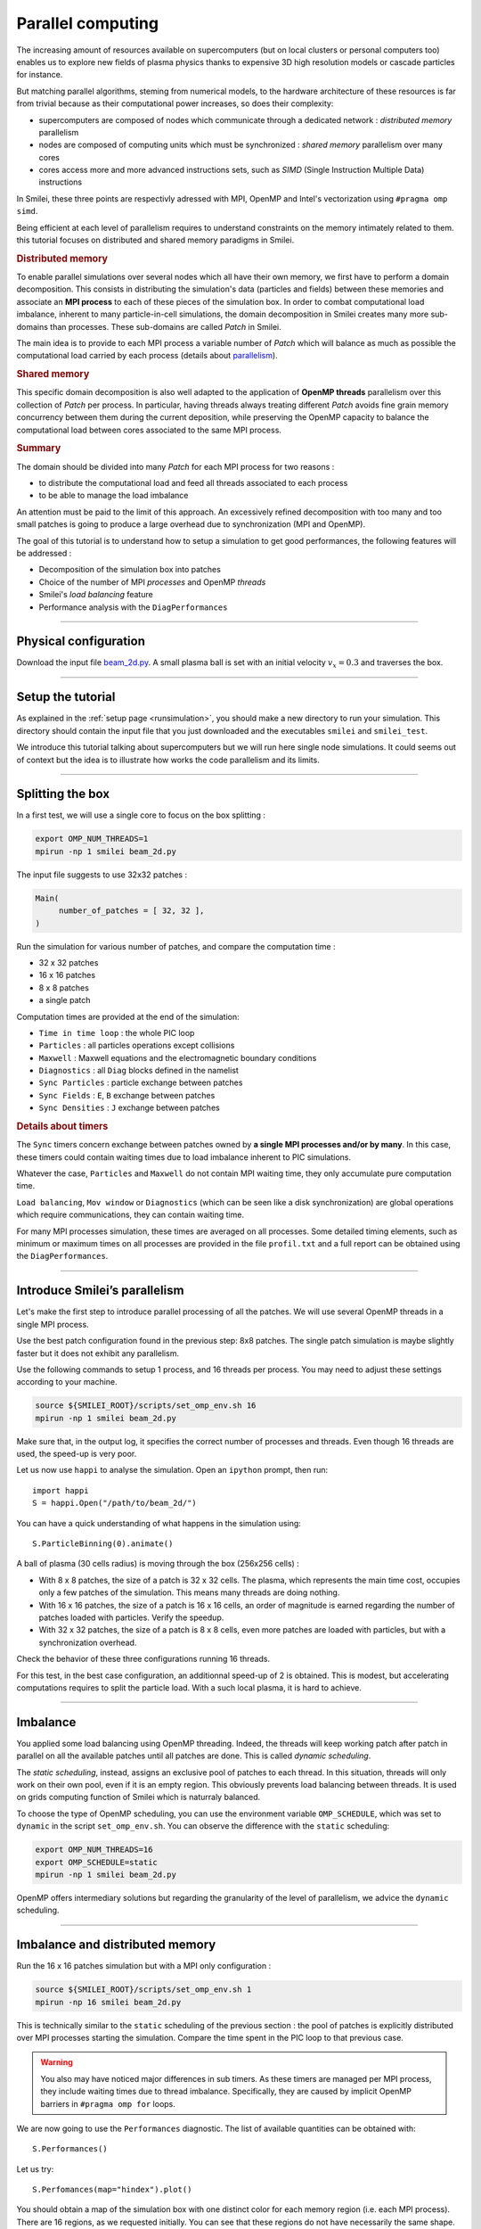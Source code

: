 Parallel computing
=================================

The increasing  amount of resources available on supercomputers
(but on local clusters or personal computers too) enables us to explore new fields of plasma physics
thanks to expensive 3D high resolution models or cascade particles for instance.

But matching parallel algorithms, steming from numerical  models, to the hardware architecture of these resources is far from trivial because
as their computational power increases, so does their complexity:

* supercomputers are composed of nodes which communicate through a dedicated network : *distributed memory* parallelism
* nodes are composed of computing units which must be synchronized : *shared memory* parallelism over many cores
* cores access more and more advanced instructions sets, such as *SIMD* (Single Instruction Multiple Data) instructions

In Smilei, these three points are respectivly adressed with
MPI, OpenMP and Intel's vectorization using ``#pragma omp simd``.

Being efficient at each level of parallelism requires to understand constraints on 
the memory intimately related to them. this tutorial focuses on distributed and
shared memory paradigms in Smilei.

.. rubric:: Distributed memory
            
To enable parallel simulations over several nodes which all have their own memory, we first have to perform a domain decomposition.
This consists in distributing the simulation's data (particles and fields) between these memories and associate an **MPI process** to each of these pieces
of the simulation box.
In order to combat computational load imbalance, inherent to many particle-in-cell simulations,
the domain decomposition in Smilei creates many more sub-domains than processes.
These sub-domains are called `Patch` in Smilei.

The main idea is to provide to each MPI process a variable number of `Patch` which will balance as much as possible the computational
load carried by each process (details about `parallelism <https://smileipic.github.io/Smilei/parallelization.html#decomposition-of-the-box>`_).

.. rubric:: Shared memory

This specific domain decomposition is also well adapted to the application of **OpenMP threads** parallelism over this collection of `Patch` per process.
In particular, having threads always treating different `Patch` avoids fine grain memory concurrency between them during the current deposition,
while preserving the OpenMP capacity to balance the computational load between cores associated to the same MPI process.

.. rubric:: Summary
The domain should be divided into many `Patch` for each MPI process for two reasons :

* to distribute the computational load and feed all threads associated to each process
* to be able to manage the load imbalance
  
An attention must be paid to the limit of this approach.
An excessively refined decomposition with too many and too small patches is going to produce a large overhead due to synchronization (MPI and OpenMP).

The goal of this tutorial is to understand how to setup a simulation to get good performances,
the following features will be addressed :

* Decomposition of the simulation box into patches
* Choice of the number of MPI *processes* and OpenMP *threads*
* Smilei's *load balancing* feature
* Performance analysis with the ``DiagPerformances``

----

Physical configuration
^^^^^^^^^^^^^^^^^^^^^^

Download the input file `beam_2d.py <beam_2d.py>`_.
A small plasma ball is set with an initial velocity :math:`v_x=0.3`
and traverses the box.

----

Setup the tutorial
^^^^^^^^^^^^^^^^^^

As explained in the :ref:`setup page <runsimulation>`, you should make a new directory
to run your simulation. This directory should contain the input file that you just downloaded
and the executables ``smilei`` and ``smilei_test``.

We introduce this tutorial talking about supercomputers but we will run here single node simulations.
It could seems out of context but the idea is to illustrate how works the code parallelism and its limits.

----


Splitting the box
^^^^^^^^^^^^^^^^^^^^^^^^^^^^^^^^^^^^^^^^

In a first test, we will use a single core to focus on the box splitting :

.. code-block:: bash

  export OMP_NUM_THREADS=1
  mpirun -np 1 smilei beam_2d.py

The input file suggests to use 32x32 patches :

.. code-block:: python

  Main(
       number_of_patches = [ 32, 32 ],
  )

Run the simulation for various number of patches,
and compare the computation time :

* 32 x 32 patches
* 16 x 16 patches
* 8 x 8 patches
* a single patch

Computation times are provided at the end of the simulation:

* ``Time in time loop`` : the whole PIC loop
* ``Particles``         : all particles operations except collisions 
* ``Maxwell``           : Maxwell equations and the electromagnetic boundary conditions
* ``Diagnostics``       : all ``Diag`` blocks defined in the namelist
* ``Sync Particles``    : particle exchange between patches
* ``Sync Fields``       : ``E``, ``B`` exchange between patches
* ``Sync Densities``    : ``J`` exchange between patches

.. rubric:: Details about timers
   
The ``Sync`` timers concern exchange between patches owned by **a single MPI processes and/or by many**.
In this case, these timers could contain waiting times due to load imbalance inherent to PIC simulations.

Whatever the case, ``Particles`` and  ``Maxwell`` do not contain MPI waiting time,
they only accumulate pure computation time.

``Load balancing``, ``Mov window`` or ``Diagnostics`` (which can be seen like a disk synchronization)
are global operations which require communications, they can contain waiting time.

For many MPI processes simulation, these times are averaged on all processes. 
Some detailed timing elements, such as minimum or maximum times on all processes
are provided in the file ``profil.txt`` and a full report can be obtained using the ``DiagPerformances``.


----

Introduce Smilei’s parallelism
^^^^^^^^^^^^^^^^^^^^^^^^^^^^^^^^^^^^^^^^^

Let's make the first step to introduce parallel processing of all the patches.
We will use several OpenMP threads in a single MPI process.

Use the best patch configuration found in the previous step: 8x8 patches.
The single patch simulation is maybe slightly faster but it does not exhibit any parallelism.

Use the following commands to setup 1 process, and 16 threads per process.
You may need to adjust these settings according to your machine.

.. code-block:: bash

  source ${SMILEI_ROOT}/scripts/set_omp_env.sh 16
  mpirun -np 1 smilei beam_2d.py

Make sure that, in the output log, it specifies the correct number of
processes and threads. 
Even though 16 threads are used, the speed-up is very poor.

Let us now use ``happi`` to analyse the simulation.
Open an ``ipython`` prompt, then run::

  import happi
  S = happi.Open("/path/to/beam_2d/")

You can have a quick understanding of what happens in the simulation using::

  S.ParticleBinning(0).animate()

A ball of plasma (30 cells radius) is moving through the box (256x256 cells) :

* With 8 x 8 patches, the size of a patch is 32 x 32 cells.
  The plasma, which represents the main time cost,
  occupies only a few patches of the simulation.
  This means many threads are doing nothing.
* With 16 x 16 patches, the size of a patch is 16 x 16 cells,
  an order of magnitude is earned regarding the number of patches loaded with particles.
  Verify the speedup.
* With 32 x 32 patches, the size of a patch is 8 x 8 cells,
  even more patches are loaded with particles, but with a synchronization overhead.
  
Check the behavior of these three configurations running 16 threads.

For this test, in the best case configuration,
an additionnal speed-up of 2 is obtained.
This is modest, but accelerating computations requires to split the particle load.
With a such local plasma, it is hard to achieve.

----

Imbalance
^^^^^^^^^^^^^^^^^^^^^^^^^^^^^^^^^^^^^^^^

You applied some load balancing using OpenMP threading.
Indeed, the threads will keep working patch after patch in parallel on all the available patches
until all patches are done.
This is called *dynamic scheduling*.

The *static scheduling*, instead, assigns an exclusive pool of patches
to each thread. In this situation, threads will only work on their own pool,
even if it is an empty region. This obviously prevents load balancing between threads.
It is used on grids computing function of Smilei which is naturraly balanced.

To choose the type of OpenMP scheduling, you can use the environment
variable ``OMP_SCHEDULE``, which was set to ``dynamic`` in the script
``set_omp_env.sh``.
You can observe the difference with the ``static`` scheduling:

.. code-block:: bash

  export OMP_NUM_THREADS=16
  export OMP_SCHEDULE=static
  mpirun -np 1 smilei beam_2d.py

OpenMP offers intermediary solutions but regarding the granularity of
the level of parallelism, we advice the ``dynamic`` scheduling.

----

Imbalance and distributed memory
^^^^^^^^^^^^^^^^^^^^^^^^^^^^^^^^^^^^^^^^

Run the 16 x 16 patches simulation but with a MPI only configuration :

.. code-block:: bash

  source ${SMILEI_ROOT}/scripts/set_omp_env.sh 1
  mpirun -np 16 smilei beam_2d.py

This is technically similar to the ``static`` scheduling of the previous section :
the pool of patches is explicitly distributed over MPI processes starting the simulation.
Compare the time spent in the PIC loop to that previous case.

.. warning::

   You also may have noticed major differences in sub timers.
   As these timers are managed per MPI process,
   they include waiting times due to thread imbalance.
   Specifically, they are caused by implicit OpenMP barriers
   in ``#pragma omp for`` loops.

We are now going to use the ``Performances`` diagnostic.
The list of available quantities can be obtained with::

  S.Performances()

Let us try::

  S.Perfomances(map="hindex").plot()

You should obtain a map of the simulation box with one distinct color for
each memory region (i.e. each MPI process). There are 16 regions, as we requested
initially. You can see that these regions do not have necessarily the same shape.

Now plot the number of particles in each region::

  S.Performances(map="number_of_particles").animate(cmap="smilei_r", vmin=0)

Clearly, at every given time, no more than only few regions contain particles.
This is a typical situation where almost all processes have nothing to do
and wait for a single process to finish its computation.


----

Balancing the load between processes
^^^^^^^^^^^^^^^^^^^^^^^^^^^^^^^^^^^^^^^^

Smilei has an automated load-balancing feature that can move patches from one
process to another in order to ensure they all have a similar load. Activate it
in the input file using::

    LoadBalancing(
        every = 20
    )

Then run the simulation again with 16 processes and
have a look at the ``Load balancing`` timer. 
Observe differences in the computation time,
compare it to the time saved regarding the simulation without dynamic load balancing.

.. warning::

  ``Sync`` timers are impacted by the imbalance of the
  algorithm part which precedes it :
  
  * ``Particles``
  * ``Sync Densities``
  * ``Maxwell``
  * ``Sync Particles``
  * ``Sync Fields``


Use again the performances diagnostic to monitor the evolution of the
regions and their computational load.


----

Realistic configuration
^^^^^^^^^^^^^^^^^^^^^^^^^^^^^^^^^^^^^^^^

To get familiar with Smilei's domain decomposition, distribued and shared memory parallelism,
we don't consider the NUMA (non uniform memory access) aspect of most of nodes which composed supercomputers.
Indeed, a node is generally composed of some processors which owns itself many cores. The cores of each node
has a privileged access to the memory associated to it processor.

As it has been described in the begining of this page supercomputers should be adressed with both paradigm :

* MPI to go through nodes **and** processors for many processors nodes to handle memory affinity.
* OpenMP to feed threads, minimize imbalance and to manage more efficiently diagnostics at large scale

The following example uses 2 MPI processes with 8 threads each :

.. code-block:: bash

  source ${SMILEI_ROOT}/scripts/set_omp_env.sh 8
  mpirun -np 2 smilei beam_2d.py


Between processes, threads, and the number of patches, there are many ways the
simulation performances can be modified. There is no general rule for finding
the optimal configuration, so we recommend trying several options.



